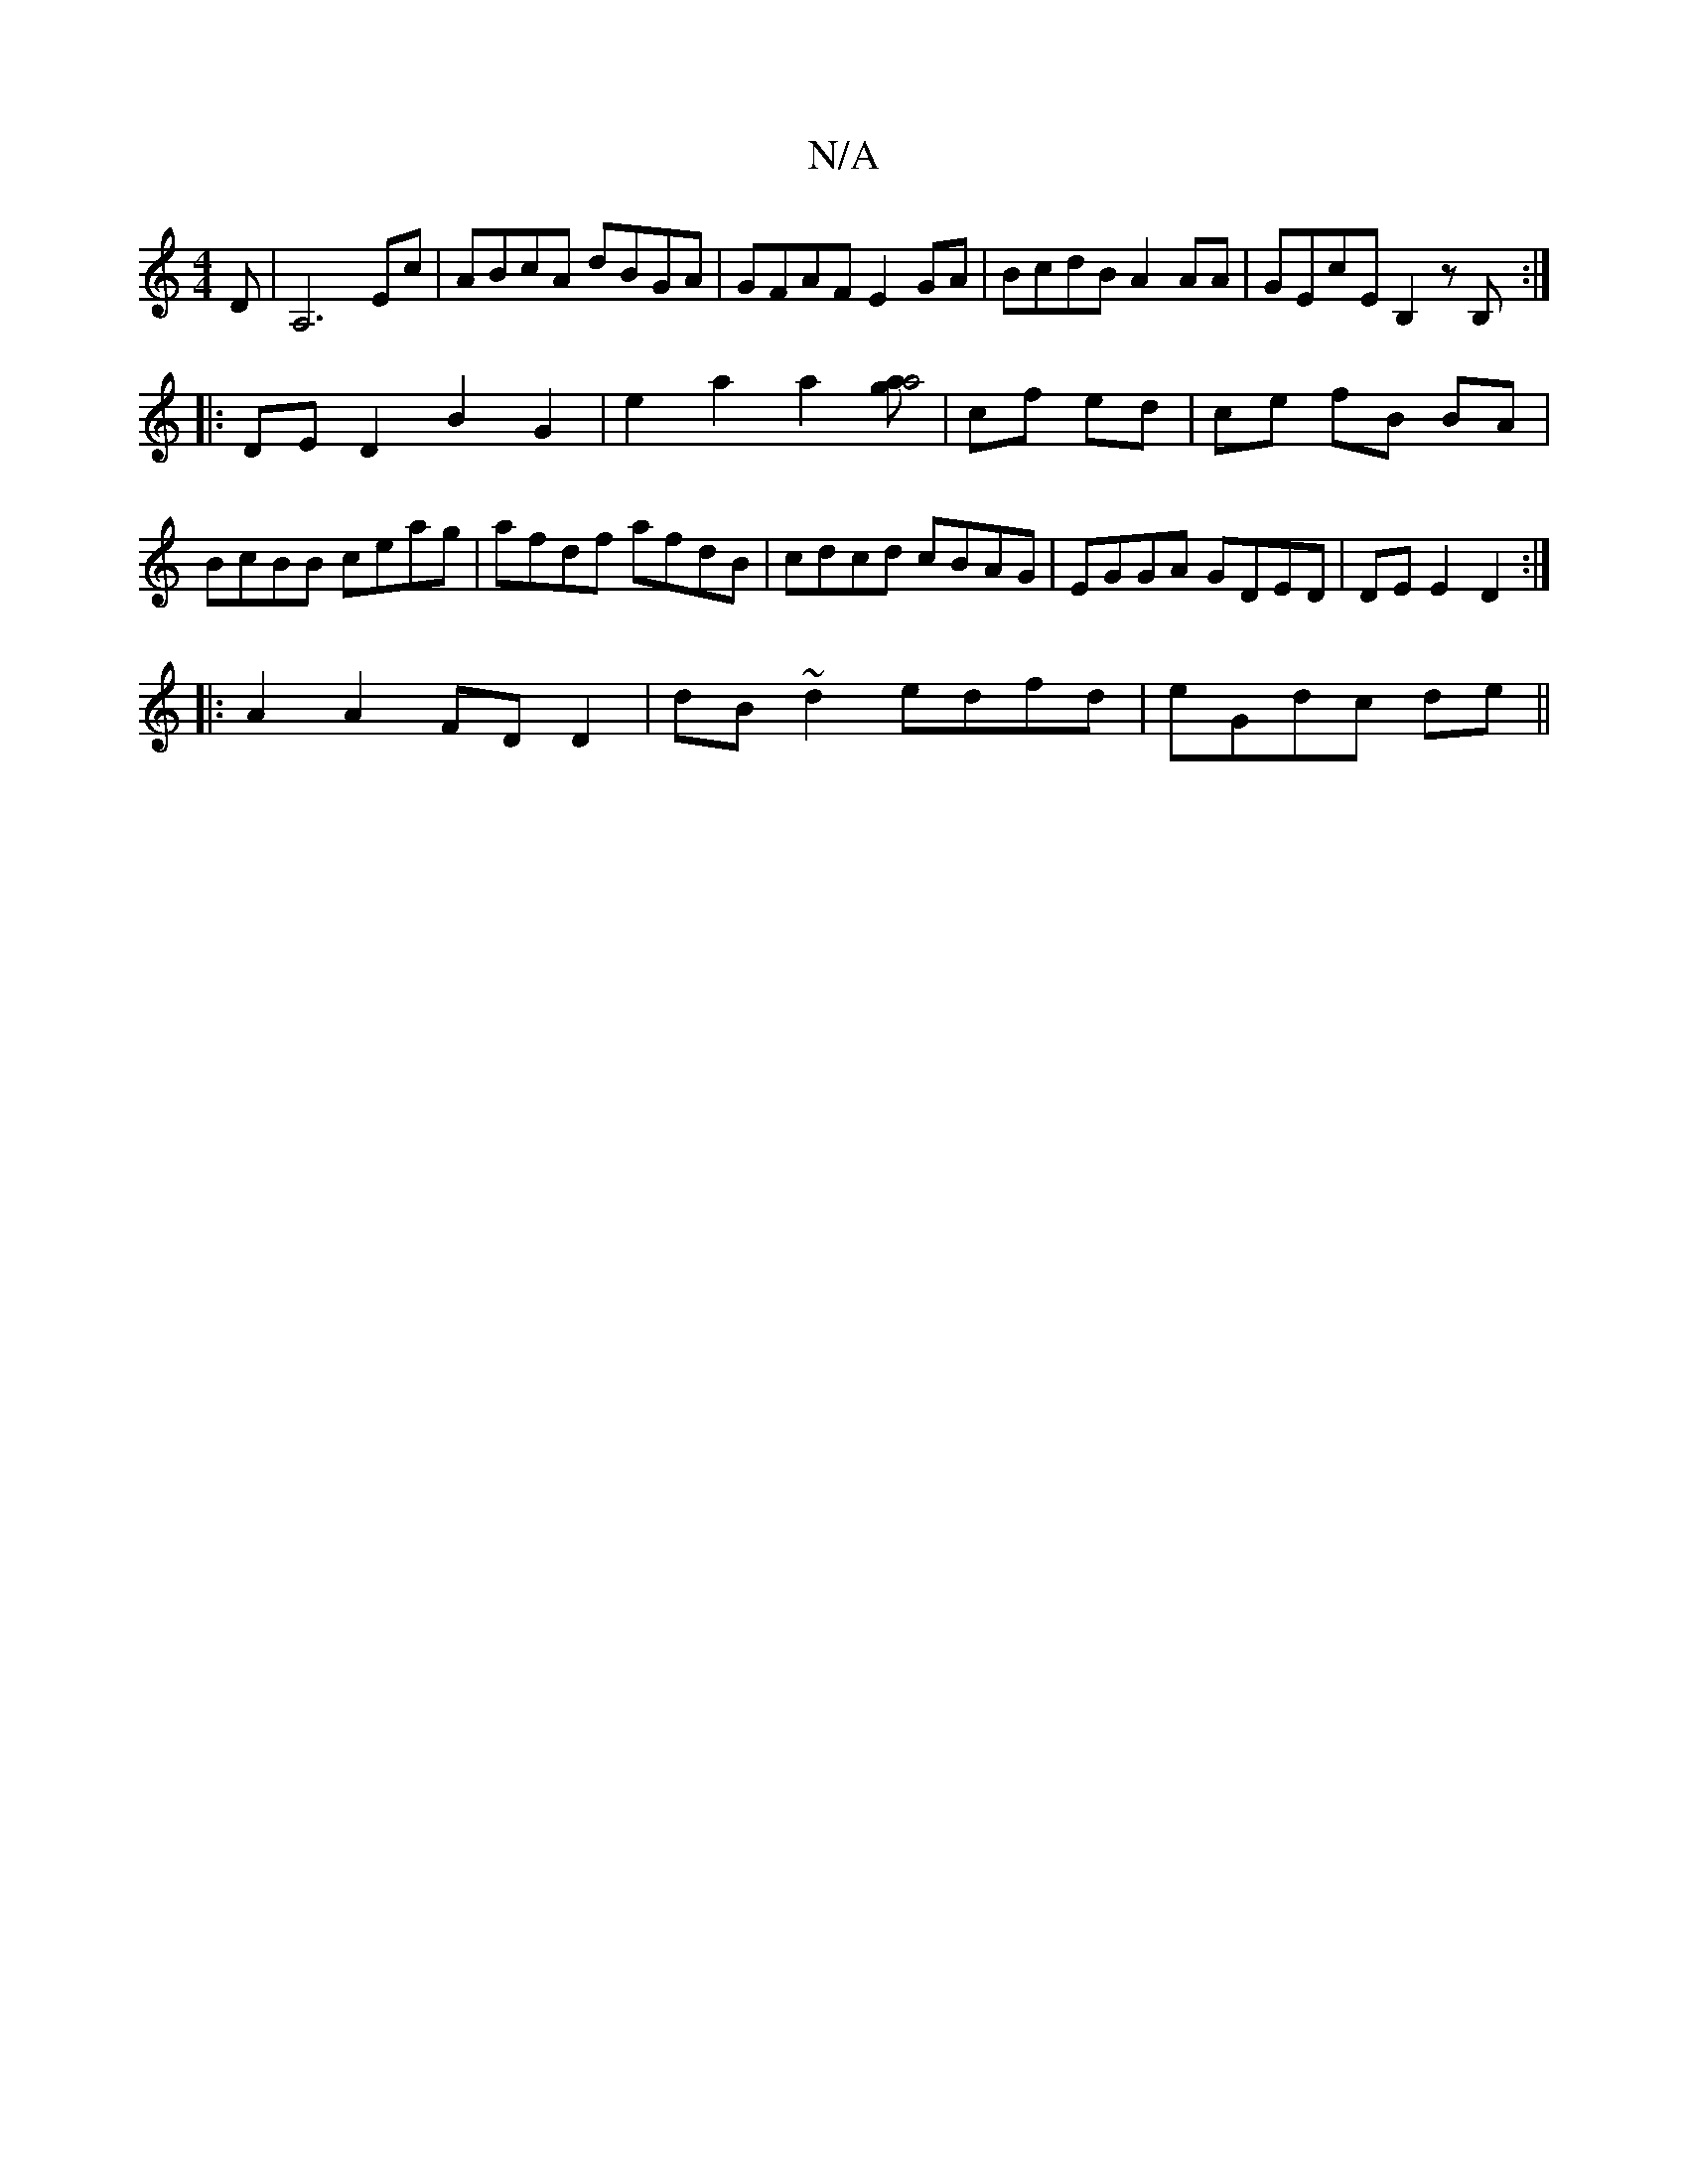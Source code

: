 X:1
T:N/A
M:4/4
R:N/A
K:Cmajor
D | A,6Ec|ABcA dBGA|GFAF E2GA|BcdB A2AA|GEcE B,2zB,:|
|:DED2B2G2 | e2 a2 a2 [ga4a2] | cf ed | ce fB BA | BcBB ceag|afdf afdB|cdcd cBAG|EGGA GDED|DE E2 D2:|
|: A2 A2 FD D2 | dB ~d2 edfd | eGdc de ||

A